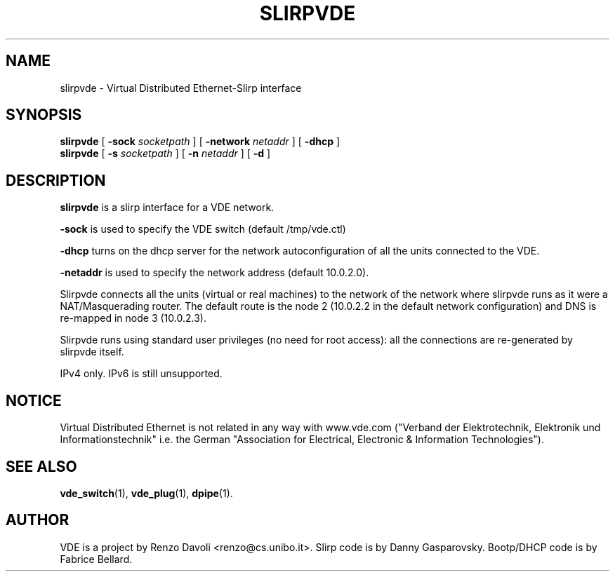 .\" Copyright (c) 2004 Renzo Davoli
.\"
.\" This is free documentation; you can redistribute it and/or
.\" modify it under the terms of the GNU General Public License as
.\" published by the Free Software Foundation; either version 2 of
.\" the License, or (at your option) any later version.
.\"
.\" The GNU General Public License's references to "object code"
.\" and "executables" are to be interpreted as the output of any
.\" document formatting or typesetting system, including
.\" intermediate and printed output.
.\"
.\" This manual is distributed in the hope that it will be useful,
.\" but WITHOUT ANY WARRANTY; without even the implied warranty of
.\" MERCHANTABILITY or FITNESS FOR A PARTICULAR PURPOSE.  See the
.\" GNU General Public License for more details.
.\"
.\" You should have received a copy of the GNU General Public
.\" License along with this manual; if not, write to the Free
.\" Software Foundation, Inc., 675 Mass Ave, Cambridge, MA 02139,
.\" USA.

.TH SLIRPVDE 1 "May 3, 2004" "Virtual Distributed Ethernet"
.SH NAME
slirpvde \- Virtual Distributed Ethernet-Slirp interface
.SH SYNOPSIS
.B slirpvde
[
.B \-sock
.I socketpath
]
[
.B \-network
.I netaddr
]
[
.B \-dhcp
]
.br
.B slirpvde
[
.B \-s
.I socketpath
]
[
.B \-n
.I netaddr
]
[
.B \-d
]

.br
.SH DESCRIPTION
\fBslirpvde\fP 
is a slirp interface for a VDE network.

\fB-sock\fP is used to specify the VDE switch (default /tmp/vde.ctl)

\fB-dhcp\fP turns on the dhcp server for the network autoconfiguration of
all the units connected to the VDE.

\fB-netaddr\fP is used to specify the network address (default 10.0.2.0).

Slirpvde connects all the units (virtual or real machines) to the network
of the network where slirpvde runs as it were a NAT/Masquerading router.
The default route is the node 2 (10.0.2.2 in the default network
configuration) and DNS is re-mapped in node 3 (10.0.2.3).

Slirpvde runs using standard user privileges (no need for root access): 
all the connections are re-generated by slirpvde itself.

IPv4 only. IPv6 is still unsupported.
.SH NOTICE
Virtual Distributed Ethernet is not related in any way with
www.vde.com ("Verband der Elektrotechnik, Elektronik und Informationstechnik"
i.e. the German "Association for Electrical, Electronic & Information
Technologies").
.SH SEE ALSO
.BR vde_switch (1),
.BR vde_plug (1),
.BR dpipe (1).
.br
.SH AUTHOR
VDE is a project by Renzo Davoli <renzo@cs.unibo.it>.
Slirp code is by Danny Gasparovsky.
Bootp/DHCP code is by Fabrice Bellard.
